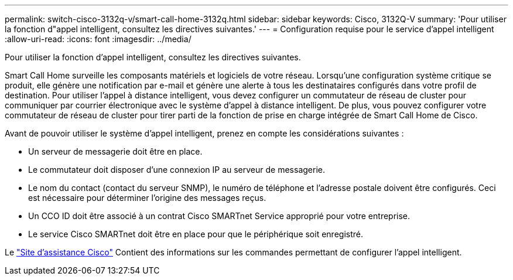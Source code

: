---
permalink: switch-cisco-3132q-v/smart-call-home-3132q.html 
sidebar: sidebar 
keywords: Cisco, 3132Q-V 
summary: 'Pour utiliser la fonction d"appel intelligent, consultez les directives suivantes.' 
---
= Configuration requise pour le service d'appel intelligent
:allow-uri-read: 
:icons: font
:imagesdir: ../media/


[role="lead"]
Pour utiliser la fonction d'appel intelligent, consultez les directives suivantes.

Smart Call Home surveille les composants matériels et logiciels de votre réseau. Lorsqu'une configuration système critique se produit, elle génère une notification par e-mail et génère une alerte à tous les destinataires configurés dans votre profil de destination. Pour utiliser l'appel à distance intelligent, vous devez configurer un commutateur de réseau de cluster pour communiquer par courrier électronique avec le système d'appel à distance intelligent. De plus, vous pouvez configurer votre commutateur de réseau de cluster pour tirer parti de la fonction de prise en charge intégrée de Smart Call Home de Cisco.

Avant de pouvoir utiliser le système d'appel intelligent, prenez en compte les considérations suivantes :

* Un serveur de messagerie doit être en place.
* Le commutateur doit disposer d'une connexion IP au serveur de messagerie.
* Le nom du contact (contact du serveur SNMP), le numéro de téléphone et l'adresse postale doivent être configurés. Ceci est nécessaire pour déterminer l'origine des messages reçus.
* Un CCO ID doit être associé à un contrat Cisco SMARTnet Service approprié pour votre entreprise.
* Le service Cisco SMARTnet doit être en place pour que le périphérique soit enregistré.


Le http://www.cisco.com/c/en/us/products/switches/index.html["Site d'assistance Cisco"^] Contient des informations sur les commandes permettant de configurer l'appel intelligent.
